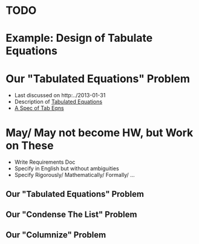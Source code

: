 
* TODO

* Example: Design of Tabulate Equations
* Our "Tabulated Equations" Problem

+ Last discussed on http:../2013-01-31
+ Description of [[http:../2013-01-31/tabeqn-description.html][Tabulated Equations]]
+ [[http://www.cs.wright.edu/~pmateti/Courses/7140/Lectures/2013-02-07/tabeqn-part1.pdf][A Spec of Tab Eqns]]

* May/ May not become HW, but Work on These
+ Write Requirements Doc
+ Specify in English but without ambiguities
+ Specify Rigorously/ Mathematically/ Formally/ ...

** Our "Tabulated Equations" Problem
** Our "Condense The List" Problem
** Our "Columnize" Problem


